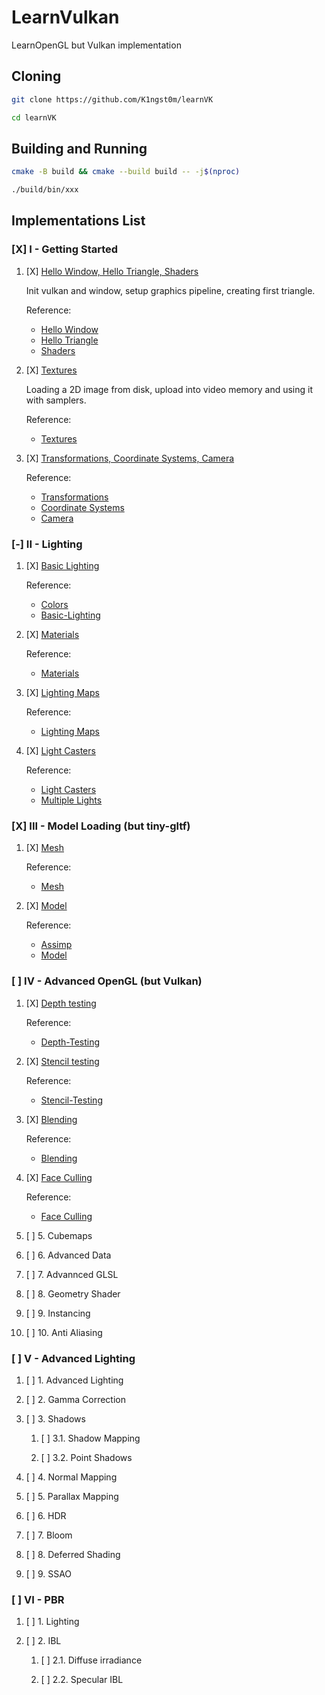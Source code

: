 * LearnVulkan

LearnOpenGL but Vulkan implementation

** Cloning

#+BEGIN_SRC bash
git clone https://github.com/K1ngst0m/learnVK

cd learnVK
#+END_SRC

** Building and Running

#+BEGIN_SRC bash
cmake -B build && cmake --build build -- -j$(nproc)

./build/bin/xxx
#+END_SRC


** Implementations List

*** [X] I - Getting Started
**** [X] [[https://github.com/K1ngst0m/learnVK/tree/master/learnogl2vk/getting_started/first_triangle][Hello Window, Hello Triangle, Shaders]]

Init vulkan and window, setup graphics pipeline, creating first triangle.

Reference:
- [[https://learnopengl.com/Getting-started/Hello-Window][Hello Window]]
- [[https://learnopengl.com/Getting-started/Hello-Triangle][Hello Triangle]]
- [[https://learnopengl.com/Getting-started/Shaders][Shaders]]

**** [X] [[https://github.com/K1ngst0m/learnVK/tree/master/learnogl2vk/getting_started/textures][Textures]]

Loading a 2D image from disk, upload into video memory and using it with samplers.

Reference:
- [[https://learnopengl.com/Getting-started/Textures][Textures]]

**** [X] [[https://github.com/K1ngst0m/learnVK/tree/master/learnogl2vk/getting_started/transformations][Transformations, Coordinate Systems, Camera]]

Reference:
- [[https://learnopengl.com/Getting-started/Transformations][Transformations]]
- [[https://learnopengl.com/Getting-started/Coordinate-Systems][Coordinate Systems]]
- [[https://learnopengl.com/Getting-started/Camera][Camera]]

*** [-] II - Lighting
**** [X] [[https://github.com/K1ngst0m/learnVK/tree/master/learnogl2vk/lighting/basic_lighting][Basic Lighting]]

Reference:
- [[https://learnopengl.com/Lighting/Colors][Colors]]
- [[https://learnopengl.com/Lighting/Basic-Lighting][Basic-Lighting]]

**** [X] [[https://github.com/K1ngst0m/learnVK/tree/master/learnogl2vk/lighting/materials][Materials]]

Reference:
- [[https://learnopengl.com/Lighting/Materials][Materials]]

**** [X] [[https://github.com/K1ngst0m/learnVK/tree/master/learnogl2vk/lighting/lighting_maps][Lighting Maps]]

Reference:
- [[https://learnopengl.com/Lighting/Lighting-maps][Lighting Maps]]

**** [X] [[https://github.com/K1ngst0m/learnVK/tree/master/learnogl2vk/lighting/light_catsers][Light Casters]]

Reference:
- [[https://learnopengl.com/Lighting/Light-casters][Light Casters]]
- [[https://learnopengl.com/Lighting/Multiple-lights][Multiple Lights]]

*** [X] III - Model Loading (but tiny-gltf)
**** [X] [[https://github.com/K1ngst0m/learnVK/tree/master/learnogl2vk/model_loading/mesh][Mesh]]

Reference:
- [[https://learnopengl.com/Model-Loading/Mesh][Mesh]]

**** [X] [[https://github.com/K1ngst0m/learnVK/tree/master/learnogl2vk/model_loading/model][Model]]

Reference:
- [[https://learnopengl.com/Model-Loading/Assimp][Assimp]]
- [[https://learnopengl.com/Model-Loading/Model][Model]]

*** [ ] IV - Advanced OpenGL (but Vulkan)
**** [X] [[https://github.com/K1ngst0m/FuckVK/tree/master/learnogl2vk/advance/depth_testing][Depth testing]]

Reference:
- [[https://learnopengl.com/Advanced-OpenGL/Depth-testing][Depth-Testing]]

**** [X] [[https://github.com/K1ngst0m/FuckVK/tree/master/learnogl2vk/advance/stencil_testing][Stencil testing]]

Reference:
- [[https://learnopengl.com/Advanced-OpenGL/Stencil-testing][Stencil-Testing]]

**** [X] [[https://github.com/K1ngst0m/FuckVK/tree/master/learnogl2vk/advance/blending][Blending]]

Reference:
- [[https://learnopengl.com/Advanced-OpenGL/Blending][Blending]]


**** [X] [[https://github.com/K1ngst0m/FuckVK/tree/master/learnogl2vk/advance/face_culling][Face Culling]]

Reference:
- [[https://learnopengl.com/Advanced-OpenGL/Face-Culling][Face Culling]]

**** [ ] 5. Cubemaps
**** [ ] 6. Advanced Data
**** [ ] 7. Advannced GLSL
**** [ ] 8. Geometry Shader
**** [ ] 9. Instancing
**** [ ] 10. Anti Aliasing

*** [ ] V - Advanced Lighting
**** [ ] 1. Advanced Lighting
**** [ ] 2. Gamma Correction
**** [ ] 3. Shadows
***** [ ] 3.1. Shadow Mapping
***** [ ] 3.2. Point Shadows
**** [ ] 4. Normal Mapping
**** [ ] 5. Parallax Mapping
**** [ ] 6. HDR
**** [ ] 7. Bloom
**** [ ] 8. Deferred Shading
**** [ ] 9. SSAO

*** [ ] VI - PBR
**** [ ] 1. Lighting
**** [ ] 2. IBL
***** [ ] 2.1. Diffuse irradiance
***** [ ] 2.2. Specular IBL

